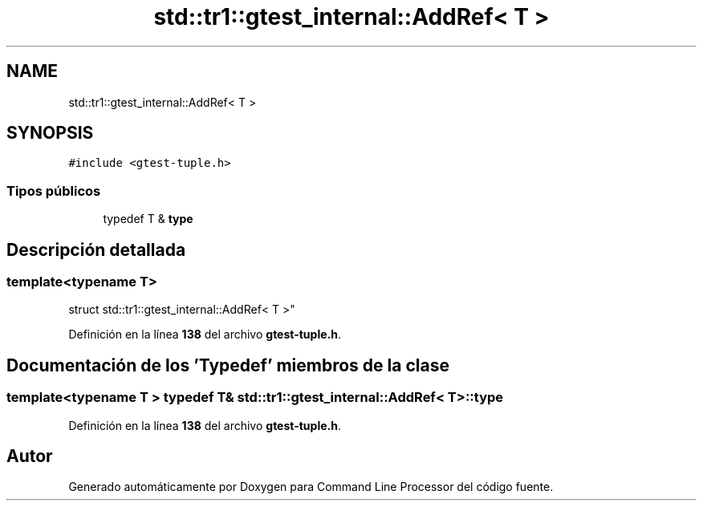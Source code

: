 .TH "std::tr1::gtest_internal::AddRef< T >" 3 "Viernes, 5 de Noviembre de 2021" "Version 0.2.3" "Command Line Processor" \" -*- nroff -*-
.ad l
.nh
.SH NAME
std::tr1::gtest_internal::AddRef< T >
.SH SYNOPSIS
.br
.PP
.PP
\fC#include <gtest\-tuple\&.h>\fP
.SS "Tipos públicos"

.in +1c
.ti -1c
.RI "typedef T & \fBtype\fP"
.br
.in -1c
.SH "Descripción detallada"
.PP 

.SS "template<typename T>
.br
struct std::tr1::gtest_internal::AddRef< T >"
.PP
Definición en la línea \fB138\fP del archivo \fBgtest\-tuple\&.h\fP\&.
.SH "Documentación de los 'Typedef' miembros de la clase"
.PP 
.SS "template<typename T > typedef T& \fBstd::tr1::gtest_internal::AddRef\fP< T >::\fBtype\fP"

.PP
Definición en la línea \fB138\fP del archivo \fBgtest\-tuple\&.h\fP\&.

.SH "Autor"
.PP 
Generado automáticamente por Doxygen para Command Line Processor del código fuente\&.
